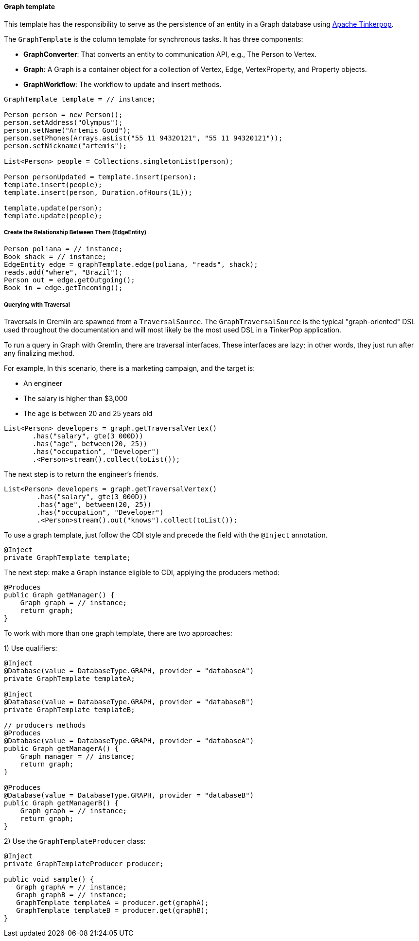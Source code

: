 // Copyright (c) 2019 Otavio Santana and others
//
// This program and the accompanying materials are made available under the
// terms of the Eclipse Public License v. 2.0 which is available at
// http://www.eclipse.org/legal/epl-2.0.
//
// This Source Code may also be made available under the following Secondary
// Licenses when the conditions for such availability set forth in the Eclipse
// Public License v. 2.0 are satisfied: GNU General Public License, version 2
// with the GNU Classpath Exception which is available at
// https://www.gnu.org/software/classpath/license.html.
//
// SPDX-License-Identifier: EPL-2.0 OR GPL-2.0 WITH Classpath-exception-2.0

==== Graph template

This template has the responsibility to serve as the persistence of an entity in a Graph database using http://tinkerpop.apache.org/[Apache Tinkerpop].

The `GraphTemplate` is the column template for synchronous tasks. It has three components:

* *GraphConverter*: That converts an entity to communication API, e.g., The Person to Vertex.
* *Graph*: A Graph is a container object for a collection of Vertex, Edge, VertexProperty, and Property objects.
* *GraphWorkflow*: The workflow to update and insert methods.

[source,java]
----
GraphTemplate template = // instance;

Person person = new Person();
person.setAddress("Olympus");
person.setName("Artemis Good");
person.setPhones(Arrays.asList("55 11 94320121", "55 11 94320121"));
person.setNickname("artemis");

List<Person> people = Collections.singletonList(person);

Person personUpdated = template.insert(person);
template.insert(people);
template.insert(person, Duration.ofHours(1L));

template.update(person);
template.update(people);
----

===== Create the Relationship Between Them (EdgeEntity)

[source,java]
----
Person poliana = // instance;
Book shack = // instance;
EdgeEntity edge = graphTemplate.edge(poliana, "reads", shack);
reads.add("where", "Brazil");
Person out = edge.getOutgoing();
Book in = edge.getIncoming();
----

===== Querying with Traversal

Traversals in Gremlin are spawned from a `TraversalSource`. The `GraphTraversalSource` is the typical "graph-oriented" DSL used throughout the documentation and will most likely be the most used DSL in a TinkerPop application.

To run a query in Graph with Gremlin, there are traversal interfaces. These interfaces are lazy; in other words, they just run after any finalizing method.

For example, In this scenario, there is a marketing campaign, and the target is:

* An engineer
* The salary is higher than $3,000
* The age is between 20 and 25 years old

[source,java]
----
List<Person> developers = graph.getTraversalVertex()
       .has("salary", gte(3_000D))
       .has("age", between(20, 25))
       .has("occupation", "Developer")
       .<Person>stream().collect(toList());
----


The next step is to return the engineer's friends.

[source,java]
----
List<Person> developers = graph.getTraversalVertex()
        .has("salary", gte(3_000D))
        .has("age", between(20, 25))
        .has("occupation", "Developer")
        .<Person>stream().out("knows").collect(toList());
----


To use a graph template, just follow the CDI style and precede the field with the `@Inject` annotation.

[source,java]
----
@Inject
private GraphTemplate template;
----

The next step: make a `Graph` instance eligible to CDI, applying the producers method:

[source,java]
----
@Produces
public Graph getManager() {
    Graph graph = // instance;
    return graph;
}
----

To work with more than one graph template, there are two approaches:

1) Use qualifiers:

[source,java]
----
@Inject
@Database(value = DatabaseType.GRAPH, provider = "databaseA")
private GraphTemplate templateA;

@Inject
@Database(value = DatabaseType.GRAPH, provider = "databaseB")
private GraphTemplate templateB;

// producers methods
@Produces
@Database(value = DatabaseType.GRAPH, provider = "databaseA")
public Graph getManagerA() {
    Graph manager = // instance;
    return graph;
}

@Produces
@Database(value = DatabaseType.GRAPH, provider = "databaseB")
public Graph getManagerB() {
    Graph graph = // instance;
    return graph;
}
----

2) Use the `GraphTemplateProducer` class:

[source,java]
----
@Inject
private GraphTemplateProducer producer;

public void sample() {
   Graph graphA = // instance;
   Graph graphB = // instance;
   GraphTemplate templateA = producer.get(graphA);
   GraphTemplate templateB = producer.get(graphB);
}
----